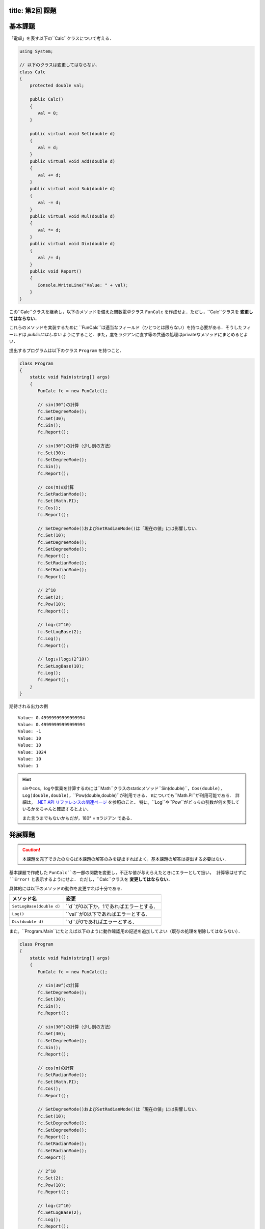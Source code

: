 -------
title: 第2回 課題
-------

--------
基本課題
--------

「電卓」を表す以下の``Calc``クラスについて考える．

.. code:: cs

   using System;

   // 以下のクラスは変更してはならない．
   class Calc
   {
       protected double val;

       public Calc()
       {
          val = 0;
       }

       public virtual void Set(double d)
       {
          val = d;
       }
       public virtual void Add(double d)
       {
          val += d;
       }
       public virtual void Sub(double d)
       {
          val -= d;
       }
       public virtual void Mul(double d)
       {
          val *= d;
       }
       public virtual void Div(double d)
       {
          val /= d;
       }
       public void Report()
       {
          Console.WriteLine("Value: " + val);
       }
   }

この``Calc``クラスを継承し，以下のメソッドを備えた関数電卓クラス ``FunCalc`` を作成せよ．ただし，``Calc``クラスを **変更してはならない．**

=============================          ===========================
メソッド名                             説明
=============================          ===========================
``public void Pow(double d)``          現在の値を``d``乗にする．
``public void SetLogBase(double d)``   logの底を``d``に設定する．
``public void Log()``                  現在の値をそのlogに設定する．
``public void SetRadianMode()``        三角関数の角度の単位をラジアンに設定する．
``public void SetDegreeMode()``        三角関数の角度の単位を度に設定する．
``public void Sin()``                  現在の値を角度（ラジアンか度かは上記メソッドにより指定）として，そのsinに現在を値を設定する．
``public void Cos()``                  現在の値を角度（ラジアンか度かは上記メソッドにより指定）として，そのcosに現在を値を設定する．
=============================          ===========================

これらのメソッドを実装するために ``FunCalc``は適当なフィールド（ひとつとは限らない）を持つ必要がある．そうしたフィールドは *publicにはしない* ようにすること．また，度をラジアンに直す等の共通の処理はprivateなメソッドにまとめるとよい．

提出するプログラムは以下のクラス ``Program`` を持つこと．

.. code:: cs

   class Program
   {
       static void Main(string[] args)
       {
          FunCalc fc = new FunCalc();

          // sin(30°)の計算
          fc.SetDegreeMode();
          fc.Set(30);
          fc.Sin();
          fc.Report();

          // sin(30°)の計算（少し別の方法）
          fc.Set(30);
          fc.SetDegreeMode();
          fc.Sin();
          fc.Report();

          // cos(π)の計算
          fc.SetRadianMode();
          fc.Set(Math.PI);
          fc.Cos();
          fc.Report();

          // SetDegreeMode()およびSetRadianMode()は「現在の値」には影響しない．
          fc.Set(10);
          fc.SetDegreeMode();
          fc.SetDegreeMode();
          fc.Report();
          fc.SetRadianMode();
          fc.SetRadianMode();
          fc.Report()

          // 2^10
          fc.Set(2);
          fc.Pow(10);
          fc.Report();

          // log₂(2^10)
          fc.SetLogBase(2);
          fc.Log();
          fc.Report();

          // log₁₀(log₂(2^10))
          fc.SetLogBase(10);
          fc.Log();
          fc.Report();
       }
   }

期待される出力の例

::

    Value: 0.49999999999999994
    Value: 0.49999999999999994
    Value: -1
    Value: 10
    Value: 10
    Value: 1024
    Value: 10
    Value: 1


.. hint::

   sinやcos，logや累乗を計算するのには``Math``クラスのstaticメソッド``Sin(double)``，``Cos(double)``，``Log(double,double)``，``Pow(double,double)``が利用できる．
   πについても``Math.PI``が利用可能である．
   詳細は， `.NET API リファレンスの関連ページ <https://docs.microsoft.com/en-us/dotnet/api/system.math?view=net-6.0>`__ を参照のこと．
   特に，``Log``や``Pow``がどっちの引数が何を表しているかをちゃんと確認するとよい．

   また言うまでもないかもだが，180° = πラジアン である．




--------
発展課題
--------

.. caution::

   本課題を完了できたのならば本課題の解答のみを提出すればよく，基本課題の解答は提出する必要はない．

基本課題で作成した ``FunCalc``の一部の関数を変更し，不正な値が与えらえたときにエラーとして扱い，
計算等はせずに ``Error!`` と表示するようにせよ． ただし，``Calc``クラスを **変更してはならない．**


具体的には以下のメソッドの動作を変更すれば十分である．

========================   ======================
メソッド名                 変更
========================   ======================
``SetLogBase(double d)``   ``d``が0以下か，1であればエラーとする．
``Log()``                  ``val``が0以下であればエラーとする．
``Div(double d)``          ``d``が0であればエラーとする．
========================   ======================

また，``Program.Main``にたとえば以下のように動作確認用の記述を追加してよい（既存の処理を削除してはならない）．

.. code:: cs

   class Program
   {
       static void Main(string[] args)
       {
          FunCalc fc = new FunCalc();

          // sin(30°)の計算
          fc.SetDegreeMode();
          fc.Set(30);
          fc.Sin();
          fc.Report();

          // sin(30°)の計算（少し別の方法）
          fc.Set(30);
          fc.SetDegreeMode();
          fc.Sin();
          fc.Report();

          // cos(π)の計算
          fc.SetRadianMode();
          fc.Set(Math.PI);
          fc.Cos();
          fc.Report();

          // SetDegreeMode()およびSetRadianMode()は「現在の値」には影響しない．
          fc.Set(10);
          fc.SetDegreeMode();
          fc.SetDegreeMode();
          fc.Report();
          fc.SetRadianMode();
          fc.SetRadianMode();
          fc.Report()

          // 2^10
          fc.Set(2);
          fc.Pow(10);
          fc.Report();

          // log₂(2^10)
          fc.SetLogBase(2);
          fc.Log();
          fc.Report();

          // log₁₀(log₂(2^10))
          fc.SetLogBase(10);
          fc.Log();
          fc.Report();

          // エラー処理の動作確認用
          fc.Div(0);         // Error!
          fc.Report();       // 直前のfc.Report()と同じ値が表示される
          fc.Set(0);
          fc.Log();          // Error!
          fc.Report();       // Value: 0
          fc.SetLogBase(-1); // Error!
          fc.SetLogBase(1);  // Error!
       }
   }


.. hint::

   オーバライドを使う．



